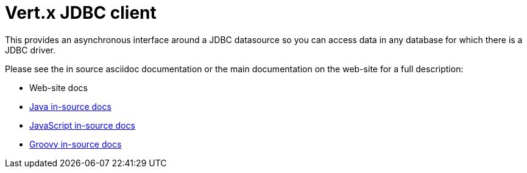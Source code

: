 = Vert.x JDBC client

This provides an asynchronous interface around a JDBC datasource so you can access data in any
database for which there is a JDBC driver.

Please see the in source asciidoc documentation or the main documentation on the web-site for a full description:

* Web-site docs
* link:src/main/asciidoc/java/index.adoc[Java in-source docs]
* link:src/main/asciidoc/js/index.adoc[JavaScript in-source docs]
* link:src/main/asciidoc/groovy/index.adoc[Groovy in-source docs]


